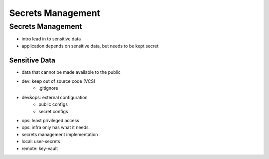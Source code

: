==================
Secrets Management
==================

Secrets Management
==================

- intro lead in to sensitive data
- application depends on sensitive data, but needs to be kept secret

Sensitive Data
--------------

- data that cannot be made available to the public
- dev: keep out of source code (VCS)
    - .gitignore
- dev&ops: external configuration
    - public configs
    - secret configs
- ops: least privileged access
- ops: infra only has what it needs


- secrets management implementation
- local: user-secrets
- remote: key-vault